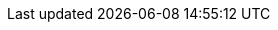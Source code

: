 ifdef::manual[]
Enter the customs value as a percentage.
endif::manual[]

ifdef::import[]
Enter the customs value as a percentage in the CSV file.

*_Default value_*: No default value

*_Permitted import values_*: Numeric (percentage value)

You can find the result of the import in the back end menu: <<item/managing-items#280, Item » Edit item » [Open variation] » Tab: Settings » Area: Costs » Entry field: Customs>>
endif::import[]

ifdef::export[]
The customs value saved for the variation as a percentage.

Corresponds to the option in the menu: <<item/managing-items#280, Item » Edit item » [Open variation] » Tab: Settings » Area: Costs » Entry field: Customs>>
endif::export[]
